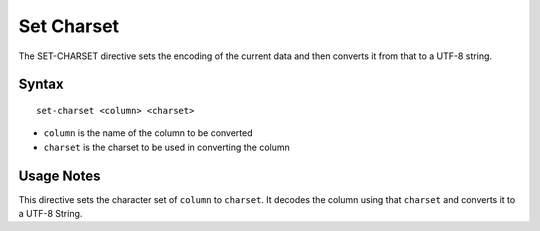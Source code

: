 .. meta::
    :author: Cask Data, Inc.
    :copyright: Copyright © 2014-2017 Cask Data, Inc.

===========
Set Charset
===========

The SET-CHARSET directive sets the encoding of the current data and then
converts it from that to a UTF-8 string.

Syntax
------

::

     set-charset <column> <charset>

-  ``column`` is the name of the column to be converted
-  ``charset`` is the charset to be used in converting the column

Usage Notes
-----------

This directive sets the character set of ``column`` to ``charset``. It
decodes the column using that ``charset`` and converts it to a UTF-8
String.
